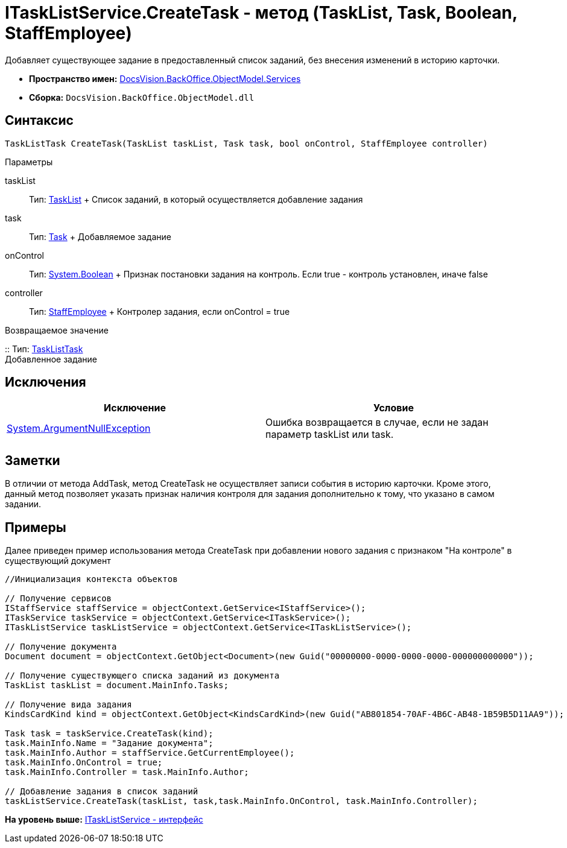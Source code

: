 = ITaskListService.CreateTask - метод (TaskList, Task, Boolean, StaffEmployee)

Добавляет существующее задание в предоставленный список заданий, без внесения изменений в историю карточки.

* [.keyword]*Пространство имен:* xref:Services_NS.adoc[DocsVision.BackOffice.ObjectModel.Services]
* [.keyword]*Сборка:* [.ph .filepath]`DocsVision.BackOffice.ObjectModel.dll`

== Синтаксис

[source,pre,codeblock,language-csharp]
----
TaskListTask CreateTask(TaskList taskList, Task task, bool onControl, StaffEmployee controller)
----

Параметры

taskList::
  Тип: xref:../TaskList_CL.adoc[TaskList]
  +
  Список заданий, в который осуществляется добавление задания
task::
  Тип: xref:../Task_CL.adoc[Task]
  +
  Добавляемое задание
onControl::
  Тип: http://msdn.microsoft.com/ru-ru/library/system.boolean.aspx[System.Boolean]
  +
  Признак постановки задания на контроль. Если true - контроль установлен, иначе false
controller::
  Тип: xref:../StaffEmployee_CL.adoc[StaffEmployee]
  +
  Контролер задания, если onControl = true

Возвращаемое значение

::
  Тип: xref:../TaskListTask_CL.adoc[TaskListTask]
  +
  Добавленное задание

== Исключения

[cols=",",options="header",]
|===
|Исключение |Условие
|http://msdn.microsoft.com/ru-ru/library/system.argumentnullexception.aspx[System.ArgumentNullException] |Ошибка возвращается в случае, если не задан параметр taskList или task.
|===

== Заметки

В отличии от метода [.keyword .apiname]#AddTask#, метод [.keyword .apiname]#CreateTask# не осуществляет записи события в историю карточки. Кроме этого, данный метод позволяет указать признак наличия контроля для задания дополнительно к тому, что указано в самом задании.

== Примеры

Далее приведен пример использования метода [.keyword .apiname]#CreateTask# при добавлении нового задания с признаком "На контроле" в существующий документ

[source,pre,codeblock,language-csharp]
----
//Инициализация контекста объектов

// Получение сервисов
IStaffService staffService = objectContext.GetService<IStaffService>();
ITaskService taskService = objectContext.GetService<ITaskService>();
ITaskListService taskListService = objectContext.GetService<ITaskListService>();

// Получение документа
Document document = objectContext.GetObject<Document>(new Guid("00000000-0000-0000-0000-000000000000"));

// Получение существующего списка заданий из документа
TaskList taskList = document.MainInfo.Tasks;

// Получение вида задания
KindsCardKind kind = objectContext.GetObject<KindsCardKind>(new Guid("AB801854-70AF-4B6C-AB48-1B59B5D11AA9"));

Task task = taskService.CreateTask(kind);
task.MainInfo.Name = "Задание документа";
task.MainInfo.Author = staffService.GetCurrentEmployee();
task.MainInfo.OnControl = true;
task.MainInfo.Controller = task.MainInfo.Author;

// Добавление задания в список заданий
taskListService.CreateTask(taskList, task,task.MainInfo.OnControl, task.MainInfo.Controller);
----

*На уровень выше:* xref:../../../../../api/DocsVision/BackOffice/ObjectModel/Services/ITaskListService_IN.adoc[ITaskListService - интерфейс]
